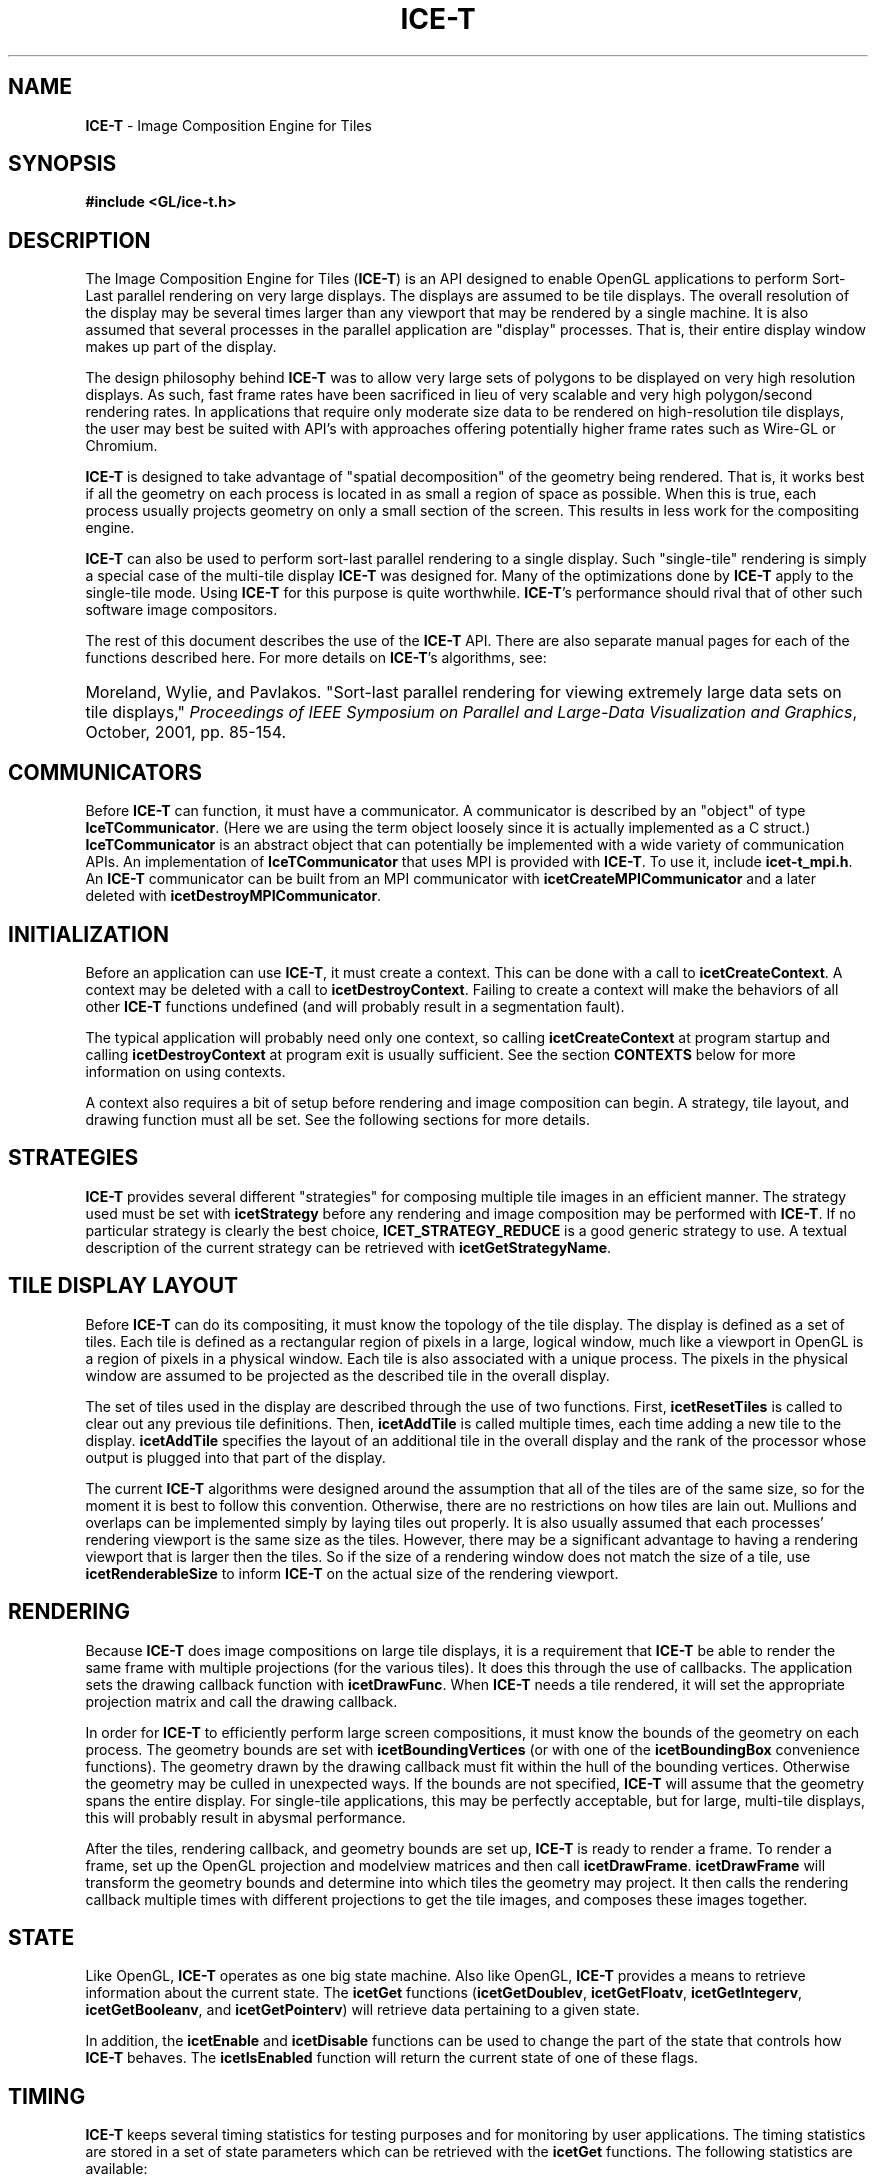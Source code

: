 .\" -*- nroff -*-
.ig
Documentation for the Image Composition Engine for Tiles (ICE-T).

Copyright (C) 2000-2002 Sandia National Laboratories

$Id: ICE-T.7,v 1.1 2003-06-17 18:38:54 andy Exp $
..
.TH ICE-T 7 "June 11, 2003" "Sandia National Labs" "ICE-T User's Guide"
.SH NAME
.B ICE-T
\- Image Composition Engine for Tiles
.SH SYNOPSIS
.nf
.B #include <GL/ice-t.h>
.fi
.SH DESCRIPTION
The Image Composition Engine for Tiles
.RB ( ICE-T )
is an API designed to enable OpenGL applications to perform Sort-Last
parallel rendering on very large displays.  The displays are assumed to be
tile displays.  The overall resolution of the display may be several times
larger than any viewport that may be rendered by a single machine.  It is
also assumed that several processes in the parallel application are
"display" processes.  That is, their entire display window makes up part of
the display.
.PP
The design philosophy behind
.B ICE-T
was to allow very large sets of polygons to be displayed on very high
resolution displays.  As such, fast frame rates have been sacrificed in
lieu of very scalable and very high polygon/second rendering rates.  In
applications that require only moderate size data to be rendered on
high-resolution tile displays, the user may best be suited with API's with
approaches offering potentially higher frame rates such as Wire-GL or
Chromium.
.PP
.B ICE-T
is designed to take advantage of "spatial decomposition" of the geometry
being rendered.  That is, it works best if all the geometry on each
process is located in as small a region of space as possible.  When this
is true, each process usually projects geometry on only a small section of
the screen.  This results in less work for the compositing engine.
.PP
.B ICE-T
can also be used to perform sort-last parallel rendering to a single
display.  Such "single-tile" rendering is simply a special case of the
multi-tile display
.B ICE-T
was designed for.  Many of the optimizations done by
.B ICE-T
apply to the single-tile mode.  Using
.B ICE-T
for this purpose is quite worthwhile.
.BR ICE-T 's
performance should rival that of other such software image compositors.
.PP
The rest of this document describes the use of the
.B ICE-T
API.  There are also separate manual pages for each of the functions
described here.  For more details on
.BR ICE-T 's
algorithms, see:
.HP 4
Moreland, Wylie, and Pavlakos.  "Sort-last parallel rendering for viewing
extremely large data sets on tile displays,"
.IR "Proceedings of IEEE Symposium on Parallel and Large-Data Visualization and Graphics" ,
October, 2001, pp. 85-154.
.SH COMMUNICATORS
Before
.B ICE-T
can function, it must have a communicator.  A communicator is described by
an "object" of type
.BR IceTCommunicator .
(Here we are using the term object loosely since it is actually implemented
as a C struct.)
.B IceTCommunicator
is an abstract object that can potentially be implemented with a wide
variety of communication APIs.  An implementation of
.B IceTCommunicator
that uses MPI is provided with
.BR ICE-T .
To use it, include
.BR icet-t_mpi.h .
An
.B ICE-T
communicator can be built from an MPI communicator with
.B icetCreateMPICommunicator
and a later deleted with
.BR icetDestroyMPICommunicator .
.SH INITIALIZATION
Before an application can use
.BR ICE-T ,
it must create a context.  This can be done with a call to
.BR icetCreateContext .
A context may be deleted with a call to
.BR icetDestroyContext .
Failing to create a context will make the behaviors of all other
.B ICE-T
functions undefined (and will probably result in a segmentation fault).
.PP
The typical application will probably need only one context, so calling
.B icetCreateContext
at program startup and calling
.B icetDestroyContext
at program exit is usually sufficient.  See the section
.B CONTEXTS
below for more information on using contexts.
.PP
A context also requires a bit of setup before rendering and image
composition can begin.  A strategy, tile layout, and drawing function must
all be set.  See the following sections for more details.
.SH STRATEGIES
.B ICE-T
provides several different "strategies" for composing multiple tile images
in an efficient manner.  The strategy used must be set with
.B icetStrategy
before any rendering and image composition may be performed with
.BR ICE-T .
If no particular strategy is clearly the best choice,
.B ICET_STRATEGY_REDUCE
is a good generic strategy to use.  A textual description of the current
strategy can be retrieved with
.BR icetGetStrategyName .
.SH TILE DISPLAY LAYOUT
Before
.B ICE-T
can do its compositing, it must know the topology of the tile display.  The
display is defined as a set of tiles.  Each tile is defined as a
rectangular region of pixels in a large, logical window, much like a
viewport in OpenGL is a region of pixels in a physical window.  Each tile
is also associated with a unique process.  The pixels in the physical
window are assumed to be projected as the described tile in the overall
display.
.PP
The set of tiles used in the display are described through the use of two
functions.  First,
.B icetResetTiles
is called to clear out any previous tile definitions.  Then,
.B icetAddTile
is called multiple times, each time adding a new tile to the display.
.B icetAddTile
specifies the layout of an additional tile in the overall display and the
rank of the processor whose output is plugged into that part of the display.
.PP
The current
.B ICE-T
algorithms were designed around the assumption that all of the tiles are of
the same size, so for the moment it is best to follow this convention.
Otherwise, there are no restrictions on how tiles are lain out.  Mullions
and overlaps can be implemented simply by laying tiles out properly.  It is
also usually assumed that each processes' rendering viewport is the same
size as the tiles.  However, there may be a significant advantage to having
a rendering viewport that is larger then the tiles.  So if the size of a
rendering window does not match the size of a tile, use
.B icetRenderableSize
to inform
.B ICE-T
on the actual size of the rendering viewport.
.SH RENDERING
Because
.B ICE-T
does image compositions on large tile displays, it is a requirement that
.B ICE-T
be able to render the same frame with multiple projections (for the various
tiles).  It does this through the use of callbacks.  The application sets
the drawing callback function with
.BR icetDrawFunc .
When
.B ICE-T
needs a tile rendered, it will set the appropriate projection matrix and
call the drawing callback.
.PP
In order for
.B ICE-T
to efficiently perform large screen compositions, it must know the bounds
of the geometry on each process.  The geometry bounds are set with
.B icetBoundingVertices
(or with one of the
.B icetBoundingBox
convenience functions).  The geometry drawn by the drawing callback must
fit within the hull of the bounding vertices.  Otherwise the geometry may
be culled in unexpected ways.  If the bounds are not specified,
.B ICE-T
will assume that the geometry spans the entire display.  For single-tile
applications, this may be perfectly acceptable, but for large, multi-tile
displays, this will probably result in abysmal performance.
.PP
After the tiles, rendering callback, and geometry bounds are set up,
.B ICE-T
is ready to render a frame.  To render a frame, set up the OpenGL
projection and modelview matrices and then call
.BR icetDrawFrame .
.B icetDrawFrame
will transform the geometry bounds and determine into which tiles the
geometry may project.  It then calls the rendering callback
multiple times with different projections to get the tile images, and
composes these images together.
.SH STATE
Like OpenGL,
.B ICE-T
operates as one big state machine.  Also like OpenGL,
.B ICE-T
provides a means to retrieve information about the current state.  The
.B icetGet
functions
.RB ( icetGetDoublev ", " icetGetFloatv ", " icetGetIntegerv ", "
.BR icetGetBooleanv ", and " icetGetPointerv )
will retrieve data pertaining to a given state.
.PP
In addition, the
.BR icetEnable " and " icetDisable
functions can be used to change the part of the state that controls how
.B ICE-T
behaves.  The
.B icetIsEnabled
function will return the current state of one of these flags.
.SH TIMING
.B ICE-T
keeps several timing statistics for testing purposes and for monitoring by
user applications.  The timing statistics are stored in a set of state
parameters which can be retrieved with the
.B icetGet
functions.  The following statistics are available:
.TP 23
.B ICET_RENDER_TIME
Time spent in the rendering callback.
.TP
.B ICET_BUFFER_READ_TIME
Time spent while reading OpenGL buffers.
.TP
.B ICET_BUFFER_WRITE_TIME
Time spent while writing OpenGL buffers.
.TP
.B ICET_COMPRESS_TIME
Time spent compressing image data with active pixel encoding.
.TP
.B ICET_COMPARE_TIME
Time spent performing Z comparisons.
.TP
.B ICET_COMPOSITE_TIME
Total time spent compositing images.
.TP
.B ICET_TOTAL_DRAW_TIME
Total time spent in the last call to
.BR icetDrawFrame .
.TP
.B ICET_BYTES_SENT
Total number of bytes sent while transferring images.
.PP
All of these statistics are reset at the begining of a call to
.BR icetDrawFrame .
They are also all local to each processor.  So, for example,
.B ICET_TOTAL_DRAW_TIME
may give a smaller than expected time if the calling processor had less
work to do than others.  Except for
.BR ICET_BYTES_SENT ,
all these statistics are given in seconds and stored as doubles.
.SH DIAGNOSTICS AND ERRORS
.B ICE-T
has two mechanisms to deal with anomalous conditions: diagnostics and
errors.  During its operation,
.B ICE-T
has the ability to print diagnostic messages to standard output.  Use
.B icetDiagnostics
to set which diagnostics are printed.  Also, if an anomalous condition
occurs,
.B ICE-T
will set an error flag.  This flag can be retrieved with
.BR icetGetError .
.SH CONTEXTS
It is conceivable that
.B ICE-T
may be used in several configurations at one time.  A user may, for example,
wish to swap between separate tile layouts.  This functionality is
facilitated by contexts.  Each context has its own state.  At any given
point in time, a single context is in use.  Contexts may be changed to swap
states quickly.
.PP
When
.B ICE-T
is initialized, a default context is created.  Additional contexts may be
created with
.B icetCreateContext
and destroyed with
.BR icetDestroyContext .
A handle for the current context can be retrieved with
.BR icetGetContext ,
and the context may be changed with
.BR icetSetContext .
Also, an entire state may be copied from one context to another with
.BR icetCopyState .
.SH COPYRIGHT
Copyright \(co 2003 Sandia Corporation
.br
Under the terms of Contract DE-AC04-94AL85000, there is a non-exclusive
license for use of this work by or on behalf of the U.S. Government.
Redistribution and use in source and binary forms, with or without
modification, are permitted provided that this Notice and any statement of
authorship are reproduced on all copies.
.SH SEE ALSO
.BR ICE-T_buckets


\" These are emacs settings that go at the end of the file.
\" Local Variables:
\" writestamp-format:"%B %e, %Y"
\" writestamp-prefix:"7 \""
\" writestamp-suffix:"\" \"Sandia National Labs\""
\" End:
